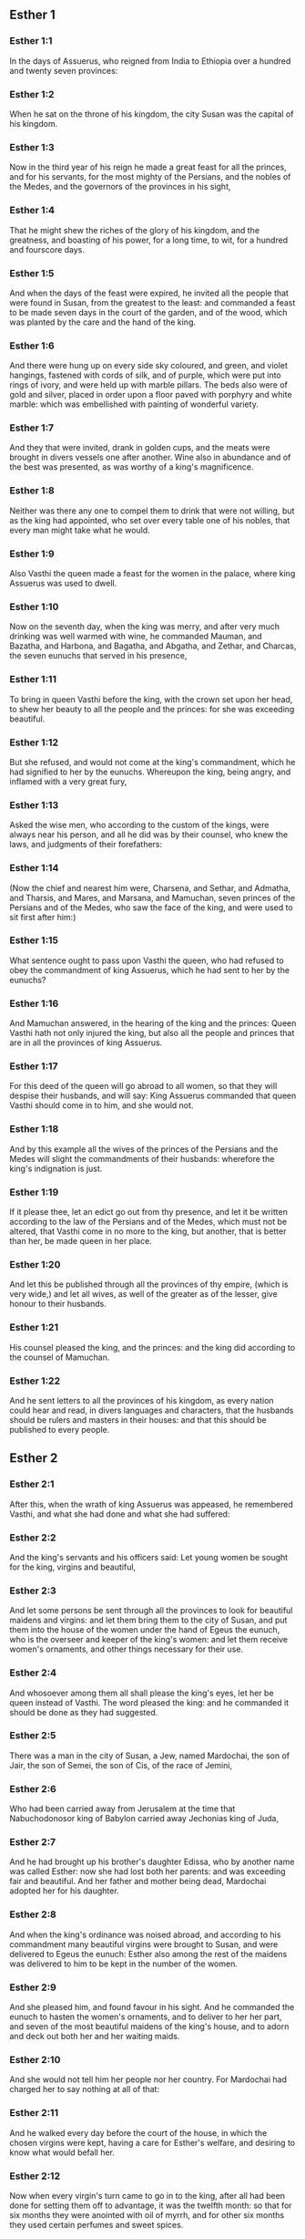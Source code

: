 ** Esther 1

*** Esther 1:1

In the days of Assuerus, who reigned from India to Ethiopia over a hundred and twenty seven provinces:

*** Esther 1:2

When he sat on the throne of his kingdom, the city Susan was the capital of his kingdom.

*** Esther 1:3

Now in the third year of his reign he made a great feast for all the princes, and for his servants, for the most mighty of the Persians, and the nobles of the Medes, and the governors of the provinces in his sight,

*** Esther 1:4

That he might shew the riches of the glory of his kingdom, and the greatness, and boasting of his power, for a long time, to wit, for a hundred and fourscore days.

*** Esther 1:5

And when the days of the feast were expired, he invited all the people that were found in Susan, from the greatest to the least: and commanded a feast to be made seven days in the court of the garden, and of the wood, which was planted by the care and the hand of the king.

*** Esther 1:6

And there were hung up on every side sky coloured, and green, and violet hangings, fastened with cords of silk, and of purple, which were put into rings of ivory, and were held up with marble pillars. The beds also were of gold and silver, placed in order upon a floor paved with porphyry and white marble: which was embellished with painting of wonderful variety.

*** Esther 1:7

And they that were invited, drank in golden cups, and the meats were brought in divers vessels one after another. Wine also in abundance and of the best was presented, as was worthy of a king's magnificence.

*** Esther 1:8

Neither was there any one to compel them to drink that were not willing, but as the king had appointed, who set over every table one of his nobles, that every man might take what he would.

*** Esther 1:9

Also Vasthi the queen made a feast for the women in the palace, where king Assuerus was used to dwell.

*** Esther 1:10

Now on the seventh day, when the king was merry, and after very much drinking was well warmed with wine, he commanded Mauman, and Bazatha, and Harbona, and Bagatha, and Abgatha, and Zethar, and Charcas, the seven eunuchs that served in his presence,

*** Esther 1:11

To bring in queen Vasthi before the king, with the crown set upon her head, to shew her beauty to all the people and the princes: for she was exceeding beautiful.

*** Esther 1:12

But she refused, and would not come at the king's commandment, which he had signified to her by the eunuchs. Whereupon the king, being angry, and inflamed with a very great fury,

*** Esther 1:13

Asked the wise men, who according to the custom of the kings, were always near his person, and all he did was by their counsel, who knew the laws, and judgments of their forefathers:

*** Esther 1:14

(Now the chief and nearest him were, Charsena, and Sethar, and Admatha, and Tharsis, and Mares, and Marsana, and Mamuchan, seven princes of the Persians and of the Medes, who saw the face of the king, and were used to sit first after him:)

*** Esther 1:15

What sentence ought to pass upon Vasthi the queen, who had refused to obey the commandment of king Assuerus, which he had sent to her by the eunuchs?

*** Esther 1:16

And Mamuchan answered, in the hearing of the king and the princes: Queen Vasthi hath not only injured the king, but also all the people and princes that are in all the provinces of king Assuerus.

*** Esther 1:17

For this deed of the queen will go abroad to all women, so that they will despise their husbands, and will say: King Assuerus commanded that queen Vasthi should come in to him, and she would not.

*** Esther 1:18

And by this example all the wives of the princes of the Persians and the Medes will slight the commandments of their husbands: wherefore the king's indignation is just.

*** Esther 1:19

If it please thee, let an edict go out from thy presence, and let it be written according to the law of the Persians and of the Medes, which must not be altered, that Vasthi come in no more to the king, but another, that is better than her, be made queen in her place.

*** Esther 1:20

And let this be published through all the provinces of thy empire, (which is very wide,) and let all wives, as well of the greater as of the lesser, give honour to their husbands.

*** Esther 1:21

His counsel pleased the king, and the princes: and the king did according to the counsel of Mamuchan.

*** Esther 1:22

And he sent letters to all the provinces of his kingdom, as every nation could hear and read, in divers languages and characters, that the husbands should be rulers and masters in their houses: and that this should be published to every people. 

** Esther 2

*** Esther 2:1

After this, when the wrath of king Assuerus was appeased, he remembered Vasthi, and what she had done and what she had suffered:

*** Esther 2:2

And the king's servants and his officers said: Let young women be sought for the king, virgins and beautiful,

*** Esther 2:3

And let some persons be sent through all the provinces to look for beautiful maidens and virgins: and let them bring them to the city of Susan, and put them into the house of the women under the hand of Egeus the eunuch, who is the overseer and keeper of the king's women: and let them receive women's ornaments, and other things necessary for their use.

*** Esther 2:4

And whosoever among them all shall please the king's eyes, let her be queen instead of Vasthi. The word pleased the king: and he commanded it should be done as they had suggested.

*** Esther 2:5

There was a man in the city of Susan, a Jew, named Mardochai, the son of Jair, the son of Semei, the son of Cis, of the race of Jemini,

*** Esther 2:6

Who had been carried away from Jerusalem at the time that Nabuchodonosor king of Babylon carried away Jechonias king of Juda,

*** Esther 2:7

And he had brought up his brother's daughter Edissa, who by another name was called Esther: now she had lost both her parents: and was exceeding fair and beautiful. And her father and mother being dead, Mardochai adopted her for his daughter.

*** Esther 2:8

And when the king's ordinance was noised abroad, and according to his commandment many beautiful virgins were brought to Susan, and were delivered to Egeus the eunuch: Esther also among the rest of the maidens was delivered to him to be kept in the number of the women.

*** Esther 2:9

And she pleased him, and found favour in his sight. And he commanded the eunuch to hasten the women's ornaments, and to deliver to her her part, and seven of the most beautiful maidens of the king's house, and to adorn and deck out both her and her waiting maids.

*** Esther 2:10

And she would not tell him her people nor her country. For Mardochai had charged her to say nothing at all of that:

*** Esther 2:11

And he walked every day before the court of the house, in which the chosen virgins were kept, having a care for Esther's welfare, and desiring to know what would befall her.

*** Esther 2:12

Now when every virgin's turn came to go in to the king, after all had been done for setting them off to advantage, it was the twelfth month: so that for six months they were anointed with oil of myrrh, and for other six months they used certain perfumes and sweet spices.

*** Esther 2:13

And when they were going in to the king, whatsoever they asked to adorn themselves they received: and being decked out, as it pleased them, they passed from the chamber of the women to the king's chamber.

*** Esther 2:14

And she that went in at evening, came out in the morning, and from thence she was conducted to the second house, that was under the hand of Susagaz the eunuch, who had the charge over the king's concubines: neither could she return any more to the king, unless the king desired it, and had ordered her by name to come.

*** Esther 2:15

And as the time came orderly about, the day was at hand, when Esther, the daughter of Abihail the brother of Mardochai, whom he had adopted for his daughter, was to go in to the king. But she sought not women's ornaments, but whatsoever Egeus the eunuch the keeper of the virgins had a mind, he gave her to adorn her. For she was exceeding fair, and her incredible beauty made her appear agreeable and amiable in the eyes of all.

*** Esther 2:16

So she was brought to the chamber of king Assuerus the tenth month, which is called Tebeth, in the seventh year of his reign.

*** Esther 2:17

And the king loved her more than all the women, and she had favour and kindness before him above all the women, and he set the royal crown on her head, and made her queen instead of Vasthi.

*** Esther 2:18

And he commanded a magnificent feast to be prepared for all the princes, and for his servants, for the marriage and wedding of Esther. And he gave rest to all the provinces, and bestowed gifts according to princely magnificence.

*** Esther 2:19

And when the virgins were sought the second time, and gathered together, Mardochai stayed at the king's gate,

*** Esther 2:20

Neither had Esther as yet declared her country and people, according to his commandment. For whatsoever he commanded, Esther observed: and she did all things in the same manner as she was wont at that time when he brought her up a little one.

*** Esther 2:21

At that time, therefore, when Mardochai abode at the king's gate, Bagathan and Thares, two of the king's eunuchs, who were porters, and presided in the first entry of the palace, were angry: and they designed to rise up against the king, and to kill him.

*** Esther 2:22

And Mardochai had notice of it, and immediately he told it to queen Esther: and she to the king in Mardochai's name, who had reported the thing unto her.

*** Esther 2:23

It was inquired into, and found out: and they were both hanged on a gibbet. And it was put in the histories, and recorded in the chronicles before the king. 

** Esther 3

*** Esther 3:1

After these things, king Assuerus advanced Aman, the son of Amadathi, who was of the race of Agag: and he set his throne above all the princes that were with him.

*** Esther 3:2

And all the king's servants, that were at the doors of the palace, bent their knees, and worshipped Aman: for so the emperor had commanded them, only Mardochai did not bend his knee, nor worship him.

*** Esther 3:3

And the king's servants that were chief at the doors of the palace, said to him: Why dost thou alone not observe the king's commandment?

*** Esther 3:4

And when they were saying this often, and he would not hearken to them, they told Aman, desirous to know whether he would continue in his resolution: for he had told them that he was a Jew.

*** Esther 3:5

Now when Aman had heard this, and had proved by experience that Mardochai did not bend his knee to him, nor worship him, he was exceeding angry.

*** Esther 3:6

And he counted it nothing to lay his hands upon Mardochai alone: for he had heard that he was of the nation of the Jews, and he chose rather to destroy all the nation of the Jews that were in the kingdom of Assuerus.

*** Esther 3:7

In the first month (which is called Nisan) in the twelfth year of the reign of Assuerus, the lot was cast into an urn, which in Hebrew is called Phur, before Aman, on what day and what month the nation of the Jews should be destroyed: and there came out the twelfth month, which is called Adar.

*** Esther 3:8

And Aman said to king Assuerus: There is a people scattered through all the provinces of thy kingdom, and separated one from another, that use new laws and ceremonies, and moreover despise the king's ordinances: and thou knowest very well that it is not expedient for thy kingdom that they should grow insolent by impunity.

*** Esther 3:9

If it please thee, decree that they may be destroyed, and I will pay ten thousand talents to thy treasurers.

*** Esther 3:10

And the king took the ring that he used, from his own hand, and gave it to Aman, the son of Amadathi of the race of Agag, the enemy of the Jews.

*** Esther 3:11

And he said to him: As to the money which thou promisest, keep it for thyself: and as to the people, do with them as seemeth good to thee.

*** Esther 3:12

And the king's scribes were called in the first month Nisan, on the thirteenth day of the same mouth: and they wrote, as Aman had commanded, to all the king's lieutenants, and to the judges of the provinces, and of divers nations, as every nation could read, and hear according to their different languages, in the name of king Assuerus: and the letters, sealed with his ring,

*** Esther 3:13

Were sent by the king's messengers to all provinces, to kill and destroy all the Jews, both young and old, little children, and women, in one day, that is, on the thirteenth of the twelfth month, which is called Adar, and to make a spoil of their goods.

*** Esther 3:14

And the contents of the letters were to this effect, that all provinces might know and be ready against that day.

*** Esther 3:15

The couriers that were sent made haste to fulfil the king's commandment. And immediately the edict was hung up in Susan, the king and Aman feasting together, and all the Jews that were in the city weeping. 

** Esther 4

*** Esther 4:1

Now when Mardochai had heard these things, he rent his garments, and put on sackcloth, strewing ashes on his head and he cried with a loud voice in the street in the midst of the city, shewing the anguish of his mind.

*** Esther 4:2

And he came lamenting in this manner even to the gate of the palace: for no one clothed with sackcloth might enter the king's court.

*** Esther 4:3

And in all provinces, towns, and places, to which the king's cruel edict was come, there was great mourning among the Jews, with fasting, wailing, and weeping, many using sackcloth and ashes for their bed.

*** Esther 4:4

Then Esther's maids and her eunuchs went in, and told her. And when she heard it she was in a consternation and she sent a garment, to clothe him, and to take away the sackcloth: but he would not receive it.

*** Esther 4:5

And she called for Athach the eunuch, whom the king had appointed to attend upon her, and she commanded him to go to Mardochai, and learn of him why he did this.

*** Esther 4:6

And Athach going out went to Mardochai, who was standing in the street of the city, before the palace gate:

*** Esther 4:7

And Mardochai told him all that had happened, how Aman had promised to pay money into the king's treasures, to have the Jews destroyed.

*** Esther 4:8

He gave him also a copy of the edict which was hanging up in Susan, that he should shew it to the queen, and admonish her to go in to the king, and to entreat him for her people.

*** Esther 4:9

And Athach went back and told Esther all that Mardochai had said.

*** Esther 4:10

She answered him, and bade him say to Mardochai:

*** Esther 4:11

All the king's servants, and all the provinces that are under his dominion, know, that whosoever, whether man or woman, cometh into the king's inner court, who is not called for, is immediately to be put to death without any delay: except the king shall hold out the golden sceptre to him, in token of clemency, that so he may live. How then can I go in to the king, who for these thirty days now have not been called unto him?

*** Esther 4:12

And when Mardochai had heard this,

*** Esther 4:13

He sent word to Esther again, saying: Think not that thou mayst save thy life only, because thou art in the king's house, more than all the Jews:

*** Esther 4:14

For if thou wilt now hold thy peace, the Jews shall be delivered by some other occasion: and thou, and thy father's house shall perish. And who knoweth whether thou art not therefore come to the kingdom, that thou mightest be ready in such a time as this?

*** Esther 4:15

And again Esther sent to Mardochai in these words:

*** Esther 4:16

Go, and gather together all the Jews whom thou shalt find in Susan, and pray ye for me. Neither eat nor drink for three days and three nights: and I with my handmaids will fast in like manner, and then I will go in to the king, against the law, not being called, and expose myself to death and to danger.

*** Esther 4:17

So Mardochai went, and did all that Esther had commanded him. 

** Esther 5

*** Esther 5:1

And on the third day Esther put on her royal apparel, and stood in the inner court of the king's house, over against the king's hall: now he sat upon his throne in the hall of the palace, over against the door of the house.

*** Esther 5:2

And when he saw Esther the queen standing, she pleased his eyes, and he held out toward her the golden sceptre, which he held in his hand and she drew near, and kissed the top of his sceptre.

*** Esther 5:3

And the king said to her: What wilt thou, queen Esther? what is thy request? if thou shouldst even ask one half of the kingdom, it shall be given to thee.

*** Esther 5:4

But she answered: If it please the king, I beseech thee to come to me this day, and Aman with thee to the banquet which I have prepared.

*** Esther 5:5

And the king said forthwith: Call ye Aman quickly, that he may obey Esther's will. So the king and Aman came to the banquet which the queen had prepared for them.

*** Esther 5:6

And the king said to her, after he had drunk wine plentifully: What dost thou desire should be given thee? and for what thing askest thou? although thou shouldst ask the half of my kingdom, thou shalt have it.

*** Esther 5:7

And Esther answered: My petition and request is this:

*** Esther 5:8

If I have found favour in the king's sight, and if it please the king to give me what I ask, and to fulfil my petition: let the king and Aman come to the banquet which I have prepared them, and to morrow I will open my mind to the king.

*** Esther 5:9

So Aman went out that day joyful and merry. And when he saw Mardochai sitting before the gate of the palace, and that he not only did not rise up to honour him, but did not so much as move from the place where he sat, he was exceedingly angry:

*** Esther 5:10

But dissembling his anger, and returning into his house, he called together to him his friends, and Zares his wife:

*** Esther 5:11

And he declared to them the greatness of his riches, and the multitude of his children, and with how great glory the king had advanced him above all his princes and servants.

*** Esther 5:12

And after this he said: Queen Esther also hath invited no other to the banquet with the king, but me: and with her I am also to dine to morrow with the king:

*** Esther 5:13

And whereas I have all these things, I think I have nothing, so long as I see Mardochai the Jew sitting before the king's gate.

*** Esther 5:14

Then Zares his wife, and the rest of his friends answered him: Order a great beam to be prepared, fifty cubits high, and in the morning speak to the king, that Mardochai may be hanged upon it, and so thou shalt go full of joy with the king to the banquet. The counsel pleased him, and he commanded a high gibbet to be prepared. 

** Esther 6

*** Esther 6:1

That night the king passed without sleep, and he commanded the histories and chronicles of former times to be brought him. And when they were reading them before him,

*** Esther 6:2

They came to that place where it was written, how Mardochai had discovered the treason of Bagathan and Thares the eunuchs, who sought to kill king Assuerus.

*** Esther 6:3

And when the king heard this, he said: What honour and reward hath Mardochai received for this fidelity? His servants and ministers said to him: He hath received no reward at all.

*** Esther 6:4

And the king said immediately: Who is in the court? for Aman was coming in to the inner court of the king's house, to speak to the king, that he might order Mardochai to be hanged upon the gibbet, which was prepared for him.

*** Esther 6:5

The servants answered: Aman standeth in the court, and the king said: Let him come in.

*** Esther 6:6

And when he was come in, he said to him: What ought to be done to the man whom the king is desirous to honour? But Aman thinking in his heart, and supposing that the king would honour no other but himself,

*** Esther 6:7

Answered: The man whom the king desireth to honour,

*** Esther 6:8

Ought to be clothed with the king's apparel, and to be set upon the horse that the king rideth upon, and to have the royal crown upon his head,

*** Esther 6:9

And let the first of the king's princes and nobles hold his horse, and going through the street of the city, proclaim before him and say: Thus shall he be honoured, whom the king hath a mind to honour.

*** Esther 6:10

And the king said to him: Make haste and take the robe and the horse, and do as thou hast spoken to Mardochai the Jew, who sitteth before the gates of the palace. Beware thou pass over any of those things which thou hast spoken.

*** Esther 6:11

So Aman took the robe and the horse, and arraying Mardochai in the street of the city, and setting him on the horse, went before him, and proclaimed: This honour is he worthy of, whom the king hath a mind to honour.

*** Esther 6:12

But Mardochai returned to the palace gate: and Aman made haste to go to his house, mourning and having his head covered:

*** Esther 6:13

And he told Zares his wife, and his friends, all that had befallen him. And the wise men whom he had in counsel, and his wife answered him: If Mardochai be of the seed of the Jews, before whom thou hast begun to fall, thou canst not resist him, but thou shalt fall in his sight.

*** Esther 6:14

As they were yet speaking, the king's eunuchs came, and compelled him to go quickly to the banquet which the queen had prepared. 

** Esther 7

*** Esther 7:1

So the king and Aman went in, to drink with the queen.

*** Esther 7:2

And the king said to her again the second day, after he was warm with wine: What is thy petition, Esther, that it may be granted thee? and what wilt thou have done: although thou ask the half of my kingdom, thou shalt have it.

*** Esther 7:3

Then she answered: If I have found favour in thy sight, O king, and if it please thee, give me my life for which I ask, and my people for which I request.

*** Esther 7:4

For we are given up, I and my people, to be destroyed, to be slain, and to perish. And would God we were sold for bondmen and bondwomen: the evil might be borne with, and I would have mourned in silence: but now we have an enemy, whose cruelty redoundeth upon the king.

*** Esther 7:5

And king Assuerus answered and said: Who is this, and of what power, that he should do these things?

*** Esther 7:6

And Esther said: It is this Aman that is our adversary and most wicked enemy. Aman hearing this was forthwith astonished, not being able to bear the countenance of the king and of the queen.

*** Esther 7:7

But the king being angry rose up, and went from the place of the banquet into the garden set with trees. Aman also rose up to entreat Esther the queen for his life, for he understood that evil was prepared for him by the king.

*** Esther 7:8

And when the king came back out of the garden set with trees, and entered into the place of the banquet, he found Aman was fallen upon the bed on which Esther lay, and he said: He will force the queen also in my presence, in my own house. The word was not yet gone out of the king's mouth, and immediately they covered his face.

*** Esther 7:9

And Harbona, one of the eunuchs that stood waiting on the king, said: Behold the gibbet which he hath prepared for Mardochai, who spoke for the king, standeth in Aman's house, being fifty cubits high. And the king said to him: Hang him upon it.

*** Esther 7:10

So Aman was hanged on the gibbet, which he had prepared for Mardochai: and the king's wrath ceased. 

** Esther 8

*** Esther 8:1

On that day king Assuerus gave the house of Aman, the Jews' enemy, to queen Esther, and Mardochai came in before the king. For Esther had confessed to him that he was her uncle.

*** Esther 8:2

And the king took the ring which he had commanded to be taken again from Aman, and gave it to Mardochai. And Esther set Mardochai over her house.

*** Esther 8:3

And not content with these things, she fell down at the king's feet and wept, and speaking to him besought him, that he would give orders that the malice of Aman the Agagite, and his most wicked devices which he had invented against the Jews, should be of no effect.

*** Esther 8:4

But he, as the manner was, held out the golden sceptre with his hand, which was the sign of clemency: and she arose up and stood before him,

*** Esther 8:5

And said: If it please the king, and if I have found favour in his sight, and my request be not disagreeable to him, I beseech thee, that the former letters of Aman the traitor and enemy of the Jews, by which he commanded that they should be destroyed in all the king's provinces, may be reversed by new letters.

*** Esther 8:6

For how can I endure the murdering and slaughter of my people?

*** Esther 8:7

And king Assuerus answered Esther the queen, and Mardochai the Jew: I have given Aman's house to Esther, and I have commanded him to be hanged on a gibbet, because he durst lay hands on the Jews.

*** Esther 8:8

Write ye therefore to the Jews, as it pleaseth you in the king's name, and seal the letters with my ring. For this was the custom, that no man durst gainsay the letters which were sent in the king's name, and were sealed with his ring.

*** Esther 8:9

Then the king's scribes and secretaries were called for (now it was the time of the third month which is called Siban) the three and twentieth day of the month, and letters were written, as Mardochai had a mind, to the Jews, and to the governors, and to the deputies, and to the judges, who were rulers over the hundred and twenty-seven provinces, from India even to Ethiopia: to province and province, to people and people, according to their languages and characters, and to the Jews, according as they could read and hear.

*** Esther 8:10

And these letters which were sent in the king's name, were sealed with his ring, and sent by posts: who were to run through all the provinces, to prevent the former letters with new messages.

*** Esther 8:11

And the king gave orders to them, to speak to the Jews in every city, and to command them to gather themselves together, and to stand for their lives, and to kill and destroy all their enemies with their wives and children and all their houses, and to take their spoil.

*** Esther 8:12

And one day of revenge was appointed through all the provinces, to wit, the thirteenth of the twelfth month Adar.

*** Esther 8:13

And this was the content of the letter, that it should be notified in all lands and peoples that were subject to the empire of king Assuerus, that the Jews were ready to be revenged of their enemies.

*** Esther 8:14

So the swift posts went out carrying the messages, and the king's edict was hung up in Susan.

*** Esther 8:15

And Mardochai going forth out of the palace, and from the king's presence, shone in royal apparel, to wit, of violet and sky colour, wearing a golden crown on his head, and clothed with a cloak of silk and purple. And all the city rejoiced, and was glad.

*** Esther 8:16

But to the Jews, a new light seemed to rise, joy, honour, and dancing.

*** Esther 8:17

And in all peoples, cities, and provinces, whithersoever the king's commandments came, there was wonderful rejoicing, feasts and banquets, and keeping holy day: Insomuch that many of other nations and religion, joined themselves to their worship and ceremonies. For a great dread of the name of the Jews had fallen upon all. 

** Esther 9

*** Esther 9:1

So on the thirteenth day of the twelfth month, which as we have said above is called Adar, when all the Jews were designed to be massacred, and their enemies were greedy after their blood, the case being altered, the Jews began to have the upper hand, and to revenge themselves of their adversaries.

*** Esther 9:2

And they gathered themselves together in every city, and town, and place, to lay their hands on their enemies, and their persecutors. And no one durst withstand them, for the fear of their power had gone through every people.

*** Esther 9:3

And the judges of the provinces, and the governors, and lieutenants, and every one in dignity, that presided over every place and work, extolled the Jews for fear of Mardochai:

*** Esther 9:4

For they knew him to be prince of the palace, and to have great power: and the fame of his name increased daily, and was spread abroad through all men's mouths.

*** Esther 9:5

So the Jews made a great slaughter of their enemies, and killed them, repaying according to what they had prepared to do to them:

*** Esther 9:6

Insomuch that even in Susan they killed five hundred men, besides the ten sons of Aman the Agagite, the enemy of the Jews: whose names are these:

*** Esther 9:7

Pharsandatha, and Delphon, and Esphatha

*** Esther 9:8

And Phoratha, and Adalia, and Aridatha,

*** Esther 9:9

And Phermesta, and Arisai, and Aridai, and Jezatha.

*** Esther 9:10

And when they had slain them, they would not touch the spoils of their goods.

*** Esther 9:11

And presently the number of them that were killed in Susan was brought to the king.

*** Esther 9:12

And he said to the queen: The Jews have killed five hundred men in the city of Susan, besides the ten sons of Aman: how many dost thou think they have slain in all the provinces? What askest thou more, and what wilt thou have me to command to be done?

*** Esther 9:13

And she answered: If it please the king, let it be granted to the Jews, to do to morrow in Susan as they have done to day, and that the ten sons of Aman may be hanged upon gibbets.

*** Esther 9:14

And the king commanded that it should be so done. And forthwith the edict was hung up in Susan, and the ten sons of Aman were hanged.

*** Esther 9:15

And on the fourteenth day of the month Adar the Jews gathered themselves together, and they killed in Susan three hundred men: but they took not their substance.

*** Esther 9:16

Moreover through all the provinces which were subject to the king's dominion the Jews stood for their lives, and slew their enemies and persecutors: insomuch that the number of them that were killed amounted to seventy-five thousand, and no man took any of their goods.

*** Esther 9:17

Now the thirteenth day of the month Adar was the first day with them all of the slaughter, and on the fourteenth day they left off. Which they ordained to be kept holy day, so that all times hereafter they should celebrate it with feasting, joy, and banquets.

*** Esther 9:18

But they that were killing in the city of Susan, were employed in the slaughter on the thirteenth and fourteenth day of the same month: and on the fifteenth day they rested. And therefore they appointed that day to be a holy day of feasting and gladness.

*** Esther 9:19

But those Jews that dwelt in towns not walled and in villages, appointed the fourteenth day of the month Adar for banquets and gladness, so as to rejoice on that day, and send one another portions of their banquets and meats.

*** Esther 9:20

And Mardochai wrote all these things, and sent them comprised in letters to the Jews that abode in all the king's provinces, both those that lay near and those afar off,

*** Esther 9:21

That they should receive the fourteenth and fifteenth day of the month Adar for holy days, and always at the return of the year should celebrate them with solemn honour:

*** Esther 9:22

Because on those days the Jews revenged themselves of their enemies, and their mourning and sorrow were turned into mirth and joy, and that these should be days of feasting and gladness, in which they should send one to another portions of meats, and should give gifts to the poor.

*** Esther 9:23

And the Jews undertook to observe with solemnity all they had begun to do at that time, which Mardochai by letters had commanded to be done.

*** Esther 9:24

For Aman, the son of Amadathi of the race of Agag, the enemy and adversary of the Jews, had devised evil against them, to kill them and destroy them; and had cast Phur, that is, the lot.

*** Esther 9:25

And afterwards Esther went in to the king, beseeching him that his endeavors might be made void by the king's letters: and the evil that he had intended against the Jews, might return upon his own head. And so both he and his sons were hanged upon gibbets.

*** Esther 9:26

And since that time these days are called Phurim, that is, of lots: because Phur, that is, the lot, was cast into the urn. And all things that were done, are contained in the volume of this epistle, that is, of this book:

*** Esther 9:27

And the things that they suffered, and that were afterwards changed, the Jews took upon themselves and their seed, and upon all that had a mind to be joined to their religion, so that it should be lawful for none to pass these days without solemnity: which the writing testifieth, and certain times require, as the years continually succeed one another.

*** Esther 9:28

These are the days which shall never be forgot: and which all provinces in the whole world shall celebrate throughout all generations: neither is there any city wherein the days of Phurim, that is, of lots, must not be observed by the Jews, and by their posterity, which is bound to these ceremonies.

*** Esther 9:29

And Esther the queen, the daughter of Abihail, and Mardochai the Jew, wrote also a second epistle, that with all diligence this day should be established a festival for the time to come.

*** Esther 9:30

And they sent to all the Jews that were in the hundred and twenty-seven provinces of king Assuerus, that they should have peace, and receive truth,

*** Esther 9:31

And observe the days of lots, and celebrate them with joy in their proper time: as Mardochai and Esther had appointed, and they undertook them to be observed by themselves and by their seed, fasts, and cries, and the days of lots,

*** Esther 9:32

And all things which are contained in the history of this book, which is called Esther. 

** Esther 10

*** Esther 10:1

And king Assuerus made all the land, and all the islands of the sea tributary.

*** Esther 10:2

And his strength and his empire, and the dignity and greatness wherewith he exalted Mardochai, are written in the books of the Medes, and of the Persians:

*** Esther 10:3

And how Mardochai of the race of the Jews, was next after king Assuerus: and great among the Jews, and acceptable to the people of his brethren, seeking the good of his people, and speaking those things which were for the welfare of his seed.

*** Esther 10:4

Then Mardochai said: God hath done these things.

*** Esther 10:5

I remember a dream that I saw, which signified these same things: and nothing thereof hath failed.

*** Esther 10:6

The little fountain which grew into a river, and was turned into a light, and into the sun, and abounded into many waters, is Esther, whom the king married, and made queen.

*** Esther 10:7

But the two dragons are I and Aman.

*** Esther 10:8

The nations that were assembled are they that endeavoured to destroy the name of the Jews.

*** Esther 10:9

And my nation is Israel, who cried to the Lord, and the Lord saved his people: and he delivered us from all evils, and hath wrought great signs and wonders among the nations:

*** Esther 10:10

And he commanded that there should be two lots, one of the people of God, and the other of all the nations.

*** Esther 10:11

And both lots came to the day appointed already from that time before God to all nations:

*** Esther 10:12

And the Lord remembered his people, and had mercy on his inheritance.

*** Esther 10:13

And these days shall be observed in the month of Adar on the fourteenth, and fifteenth day of the same month, with all diligence, and joy of the people gathered into one assembly, throughout all the generations hereafter of the people of Israel. 

** Esther 11

*** Esther 11:1

In the fourth year of the reign of Ptolemy and Cleopatra, Dositheus, who said he was a priest, and of the Levitical race, and Ptolemy his son brought this epistle of Phurim, which they said Lysimachus the son of Ptolemy had interpreted in Jerusalem.

*** Esther 11:2

In the second year of the reign of Artaxerxes the great, in the first day of the month Nisan, Mardochai the son of Jair, the son of Semei, the son of Cis, of the tribe of Benjamin:

*** Esther 11:3

A Jew who dwelt in the city of Susan, a great man and among the first of the king's court, had a dream.

*** Esther 11:4

Now he was of the number of the captives, whom Nabuchodonosor king of Babylon had carried away from Jerusalem with Jechonias king of Juda:

*** Esther 11:5

And this was his dream: Behold there were voices, and tumults, and thunders, and earthquakes, and a disturbance upon the earth.

*** Esther 11:6

And behold two great dragons came forth ready to fight one against another.

*** Esther 11:7

And at their cry all nations were stirred up to fight against the nation of the just.

*** Esther 11:8

And that was a day of darkness and danger, of tribulation and distress, and great fear upon the earth.

*** Esther 11:9

And the nation of the just was troubled fearing their own evils, and was prepared for death.

*** Esther 11:10

And they cried to God: and as they were crying, a little fountain grew into a very great river, and abounded into many waters.

*** Esther 11:11

The light and the sun rose up, and the humble were exalted, and they devoured the glorious.

*** Esther 11:12

And when Mardochai had seen this, and arose out of his bed, he was thinking what God would do: and he kept it fixed in his mind, desirous to know what the dream should signify. 

** Esther 12

*** Esther 12:1

And he abode at that time in the king's court with Bagatha and Thara the king's eunuchs, who were porters of the palace.

*** Esther 12:2

And when he understood their designs, and had diligently searched into their projects, he learned that they went about to lay violent hands on king Artaxerxes, and he told the king thereof.

*** Esther 12:3

Then the king had them both examined, and after they had confessed, commanded them to be put to death.

*** Esther 12:4

But the king made a record of what was done: and Mardochai also committed the memory of the thing to writing.

*** Esther 12:5

And the king commanded him, to abide in the court of the palace, and gave him presents for the information.

*** Esther 12:6

But Aman the son of Amadathi the Bugite was in great honour with the king, and sought to hurt Mardochai and his people, because of the two eunuchs of the king who were put to death. 

** Esther 13

*** Esther 13:1

And this was the copy of the letter: Artaxerxes the great king who reigneth from India to Ethiopia, to the princes and governors of the hundred and twenty-seven provinces, that are subject to his empire, greeting.

*** Esther 13:2

Whereas I reigned over many nations, and had brought all the world under my dominion, I was not willing to abuse the greatness of my power, but to govern my subjects with clemency and that they might live quietly without any terror, and might enjoy peace, which is desired by all men,

*** Esther 13:3

But when I asked my counsellors how this might be accomplished, one that excelled the rest in wisdom and fidelity, and was second after the king, Aman by name,

*** Esther 13:4

Told me that there was a people scattered through the whole world, which used new laws, and acted against the customs of all nations, despised the commandments of kings, and violated by their opposition the concord of all nations.

*** Esther 13:5

Wherefore having learned this, and seeing one nation in opposition to all mankind using perverse laws, and going against our commandments, and disturbing the peace and concord of the provinces subject to us,

*** Esther 13:6

We have commanded that all whom Aman shall mark out, who is chief over all the provinces, and second after the king, and whom we honour as a father, shall be utterly destroyed by their enemies, with their wives and children, and that none shall have pity on them, on the fourteenth day of the twelfth month Adar of this present year:

*** Esther 13:7

That these wicked men going down to hell in one day, may restore to our empire the peace which they had disturbed.

*** Esther 13:8

But Mardochai besought the Lord, remembering all his works,

*** Esther 13:9

And said: O Lord, Lord, almighty king, for all things are in thy power, and there is none that can resist thy will, if thou determine to save Israel.

*** Esther 13:10

Thou hast made heaven and earth and all things that are under the cope of heaven.

*** Esther 13:11

Thou art Lord of all, and there is none that can resist thy majesty.

*** Esther 13:12

Thou knowest all things, and thou knowest that it was not out of pride and or any desire of glory, that I refused to worship the proud Aman,

*** Esther 13:13

(For I would willingly and readily for the salvation of Israel have kissed even the steps of his feet,)

*** Esther 13:14

But I feared lest I should transfer the honour of my God to a man, and lest I should adore any one except my God.

*** Esther 13:15

And now, O Lord, O king, O God of Abraham, have mercy on thy people, because our enemies resolve to destroy us, and extinguish thy inheritance.

*** Esther 13:16

Despise not thy portion, which thou hast redeemed for thyself out of Egypt.

*** Esther 13:17

Hear my supplication, and be merciful to thy lot and inheritance, and turn our mourning into joy, that we may live and praise thy name, O Lord, and shut not the mouths of them that sing to thee.

*** Esther 13:18

And all Israel with like mind and supplication cried to the Lord, because they saw certain death hanging over their heads. 

** Esther 14

*** Esther 14:1

Queen Esther also, fearing the danger that was at hand, had recourse to the Lord.

*** Esther 14:2

And when she had laid away her royal apparel, she put on garments suitable for weeping and mourning: instead of divers precious ointments, she covered her head with ashes and dung, and she humbled her body with fasts: and all the places in which before she was accustomed to rejoice, she filled with her torn hair.

*** Esther 14:3

And she prayed to the Lord the God of Israel, saying: O my Lord, who alone art our king, help me a desolate woman, and who have no other helper but thee.

*** Esther 14:4

My danger is in my hands.

*** Esther 14:5

I have heard of my father that thou, O Lord, didst take Israel from among all nations, and our fathers from all their predecessors, to possess them as an everlasting inheritance, and thou hast done to them as thou hast promised.

*** Esther 14:6

We have sinned in thy sight, and therefore thou hast delivered us into the hands of our enemies:

*** Esther 14:7

For we have worshipped their gods. Thou art just, O Lord.

*** Esther 14:8

And now they are not content to oppress us with most hard bondage, but attributing the strength of their hands to the power of their idols,

*** Esther 14:9

They design to change thy promises, and destroy thy inheritance, and shut the mouths of them that praise thee, and extinguish the glory of thy temple and altar,

*** Esther 14:10

That they may open the mouths of Gentiles, and praise the strength of idols, and magnify for ever a carnal king.

*** Esther 14:11

Give not, O Lord, thy sceptre to them that are not, lest they laugh at our ruin: but turn their counsel upon themselves, and destroy him that hath begun to rage against us.

*** Esther 14:12

Remember, O Lord, and shew thyself to us in the time of our tribulation, and give me boldness, O Lord, king of gods, and of all power:

*** Esther 14:13

Give me a well ordered speech in my mouth in the presence of the lion, and turn his heart to the hatred of our enemy, that both he himself may perish, and the rest that consent to him.

*** Esther 14:14

But deliver us by thy hand, and help me, who have no other helper, but thee, O Lord, who hast the knowledge of all things.

*** Esther 14:15

And thou knowest that I hate the glory of the wicked, and abhor the bed of the uncircumcised, and of every stranger.

*** Esther 14:16

Thou knowest my necessity, that I abominate the sign of my pride and glory, which is upon my head in the days of my public appearance, and detest it as a menstruous rag, and wear it not in the days of my silence,

*** Esther 14:17

And that I have not eaten at Aman's table, nor hath the king's banquet pleased me, and that I have not drunk the wine of the drink offerings:

*** Esther 14:18

And that thy handmaid hath never rejoiced, since I was brought hither unto this day but in thee, O Lord, the God of Abraham.

*** Esther 14:19

O God, who art mighty above all, hear the voice of them, that have no other hope, and deliver us from the hand of the wicked, and deliver me from my fear. 

** Esther 15

*** Esther 15:1

And he commanded her (no doubt but he was Mardochai) to go to the king, and petition for her people, and for her country.

*** Esther 15:2

Remember, (said he,) the days of thy low estate, how thou wast brought up by my hand, because Aman the second after the king hath spoken against us unto death.

*** Esther 15:3

And do thou call upon the Lord, and speak to the king for us, and deliver us from death.

*** Esther 15:4

And on the third day she laid away the garments she wore, and put on her glorious apparel.

*** Esther 15:5

And glittering in royal robes, after she had called upon God the ruler and Saviour of all, she took two maids with her,

*** Esther 15:6

And upon one of them she leaned, as if for delicateness and overmuch tenderness she were not able to bear up her own body.

*** Esther 15:7

And the other maid followed her lady, bearing up her train flowing on the ground.

*** Esther 15:8

But she with a rosy colour in her face, and with gracious and bright eyes hid a mind full of anguish, and exceeding great fear.

*** Esther 15:9

So going in she passed through all doors in order, and stood before the king, where he sat upon his royal throne, clothed with his royal robes, and glittering with gold, and precious stones, and he was terrible to behold.

*** Esther 15:10

And when he had lifted up his countenance, and with burning eyes had shewn the wrath of his heart, the queen sunk down, and her colour turned pale, and she rested her weary head upon her handmaid.

*** Esther 15:11

And God changed the king's spirit into mildness, and all in haste and in fear he leaped from his throne, and holding her up in his arms, till she came to herself, caressed her with these words:

*** Esther 15:12

What is the matter, Esther? I am thy brother, fear not.

*** Esther 15:13

Thou shalt not die: for this law is not made for thee, but for all others.

*** Esther 15:14

Come near then, and touch the sceptre.

*** Esther 15:15

And as she held her peace, he took the golden sceptre, and laid it upon her neck, and kissed her, and said: Why dost thou not speak to me?

*** Esther 15:16

She answered: I saw thee, my lord, as an angel of God, and my heart was troubled for fear of thy majesty.

*** Esther 15:17

For thou, my lord, art very admirable, and thy face is full of graces.

*** Esther 15:18

And while she was speaking, she fell down again, and was almost in a swoon.

*** Esther 15:19

But the king was troubled, and all his servants comforted her. 

** Esther 16

*** Esther 16:1

The great king Artaxerxes, from India to Ethiopia, to the governors and princes of a hundred and twenty-seven provinces, which obey our command, sendeth greeting.

*** Esther 16:2

Many have abused unto pride the goodness of princes, and the honour that hath been bestowed upon them:

*** Esther 16:3

And not only endeavour to oppress the king's subjects, but not bearing the glory that is given them, take in hand, to practise also against them that gave it.

*** Esther 16:4

Neither are they content not to return thanks for benefits received, and to violate in themselves the laws of humanity, but they think they can also escape the justice of God who seeth all things.

*** Esther 16:5

And they break out into so great madness, as to endeavour to undermine by lies such as observe diligently the offices committed to them, and do all things in such manner as to be worthy of all men's praise,

*** Esther 16:6

While with crafty fraud they deceive the ears of princes that are well meaning, and judge of others by their own nature.

*** Esther 16:7

Now this is proved both from ancient histories, and by the things which are done daily, how the good designs of kings are depraved by the evil suggestions of certain men.

*** Esther 16:8

Wherefore we must provide for the peace of all provinces.

*** Esther 16:9

Neither must you think, if we command different things, that it cometh of the levity of our mind, but that we give sentence according to the quality and necessity of times, as the profit of the commonwealth requireth.

*** Esther 16:10

Now that you may more plainly understand what we say, Aman the son of Amadathi, a Macedonian both in mind and country, and having nothing of the Persian blood, but with his cruelty staining our goodness, was received being a stranger by us:

*** Esther 16:11

And found our humanity so great towards him, that he was called our father, and was worshipped by all as the next man after the king:

*** Esther 16:12

But he was so far puffed up with arrogancy, as to go about to deprive us of our kingdom and life.

*** Esther 16:13

For with certain new and unheard of devices he hath sought the destruction of Mardochai, by whose fidelity and good services our life was saved, and of Esther the partner of our kingdom with all their nation:

*** Esther 16:14

Thinking that after they were slain, he might work treason against us left alone without friends, and might transfer the kingdom of the Persians to the Macedonians.

*** Esther 16:15

But we have found that the Jews, who were by that most wicked man appointed to be slain, are in no fault at all, but contrariwise, use just laws,

*** Esther 16:16

And are the children of the highest and the greatest, and the ever living God, by whose benefit the kingdom was given both to our fathers and to us, and is kept unto this day.

*** Esther 16:17

Wherefore know ye that those letters which he sent in our name, are void and of no effect.

*** Esther 16:18

For which crime both he himself that devised it, and all his kindred hang on gibbets, before the gates of this city Susan: not we, but God repaying him as he deserved.

*** Esther 16:19

But this edict, which we now send, shall be published in all cities, that the Jews may freely follow their own laws.

*** Esther 16:20

And you shall aid them that they may kill those who had prepared themselves to kill them, on the thirteenth day of the twelfth month, which is called Adar.

*** Esther 16:21

For the almighty God hath turned this day of sadness and mourning into joy to them.

*** Esther 16:22

Wherefore you shall also count this day among other festival days, and celebrate it with all joy, that it may be known also in times to come,

*** Esther 16:23

That all they who faithfully obey the Persians, receive a worthy reward for their fidelity: but they that are traitors to their kingdom, are destroyed for their wickedness.

*** Esther 16:24

And let every province and city, that will not be partaker of this solemnity, perish by the sword and by fire, and be destroyed in such manner as to be made unpassable, both to men and beasts, for an example of contempt, and disobedience.  
